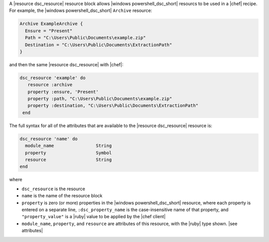 .. The contents of this file are included in multiple topics.
.. This file should not be changed in a way that hinders its ability to appear in multiple documentation sets.


A |resource dsc_resource| resource block allows |windows powershell_dsc_short| resourcs to be used in a |chef| recipe. For example, the |windows powershell_dsc_short| ``Archive`` resource:

.. code-block:: powershell

   Archive ExampleArchive {
     Ensure = "Present"
     Path = "C:\Users\Public\Documents\example.zip"
     Destination = "C:\Users\Public\Documents\ExtractionPath"
   } 

and then the same |resource dsc_resource| with |chef|:

.. code-block:: ruby

   dsc_resource 'example' do
      resource :archive
      property :ensure, 'Present'
      property :path, "C:\Users\Public\Documents\example.zip"
      property :destination, "C:\Users\Public\Documents\ExtractionPath"
    end

The full syntax for all of the attributes that are available to the |resource dsc_resource| resource is:

.. code-block:: ruby

   dsc_resource 'name' do
     module_name                String
     property                   Symbol
     resource                   String
   end

where 

* ``dsc_resource`` is the resource
* ``name`` is the name of the resource block
* ``property`` is zero (or more) properties in the |windows powershell_dsc_short| resource, where each property is entered on a separate line, ``:dsc_property_name`` is the case-insensitive name of that property, and ``"property_value"`` is a |ruby| value to be applied by the |chef client|
* ``module_name``, ``property``, and ``resource`` are attributes of this resource, with the |ruby| type shown. |see attributes|
